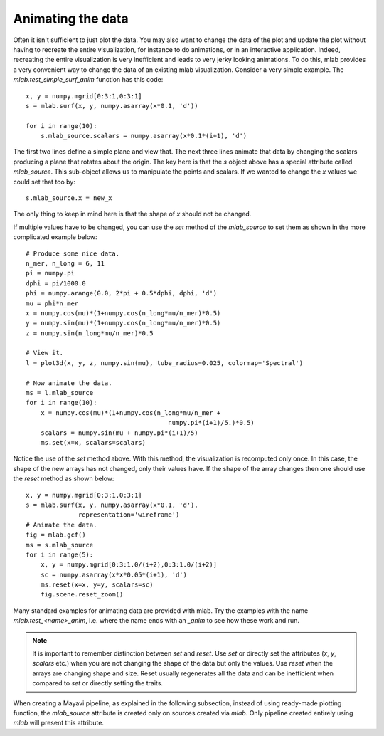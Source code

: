 .. _mlab-animating-data:

Animating the data
------------------

Often it isn't sufficient to just plot the data.  You may also want to
change the data of the plot and update the plot without having to
recreate the entire visualization, for instance to do animations, or in
an interactive application. Indeed, recreating the entire visualization
is very inefficient and leads to very jerky looking
animations. To do this, mlab provides a very convenient way to change
the data of an existing mlab visualization.  Consider a very simple
example.  The `mlab.test_simple_surf_anim` function has this code::

    x, y = numpy.mgrid[0:3:1,0:3:1]
    s = mlab.surf(x, y, numpy.asarray(x*0.1, 'd'))

    for i in range(10):
        s.mlab_source.scalars = numpy.asarray(x*0.1*(i+1), 'd')

The first two lines define a simple plane and view that.  The next three
lines animate that data by changing the scalars producing a plane that
rotates about the origin.  The key here is that the `s` object above has
a special attribute called `mlab_source`.  This sub-object allows us to
manipulate the points and scalars.  If we wanted to change the `x` values
we could set that too by::

    s.mlab_source.x = new_x

The only thing to keep in mind here is that the shape of `x` should not
be changed. 

If multiple values have to be changed, you can use the `set` method of
the `mlab_source` to set them as shown in the more complicated example
below::

    # Produce some nice data.
    n_mer, n_long = 6, 11
    pi = numpy.pi
    dphi = pi/1000.0
    phi = numpy.arange(0.0, 2*pi + 0.5*dphi, dphi, 'd')
    mu = phi*n_mer
    x = numpy.cos(mu)*(1+numpy.cos(n_long*mu/n_mer)*0.5)
    y = numpy.sin(mu)*(1+numpy.cos(n_long*mu/n_mer)*0.5)
    z = numpy.sin(n_long*mu/n_mer)*0.5

    # View it.
    l = plot3d(x, y, z, numpy.sin(mu), tube_radius=0.025, colormap='Spectral')

    # Now animate the data.
    ms = l.mlab_source
    for i in range(10):
        x = numpy.cos(mu)*(1+numpy.cos(n_long*mu/n_mer +
                                          numpy.pi*(i+1)/5.)*0.5)
        scalars = numpy.sin(mu + numpy.pi*(i+1)/5)
        ms.set(x=x, scalars=scalars)

Notice the use of the `set` method above. With this method, the
visualization is recomputed only once.  In this case, the shape of the
new arrays has not changed, only their values have.  If the shape of the
array changes then one should use the `reset` method as shown below::

    x, y = numpy.mgrid[0:3:1,0:3:1]
    s = mlab.surf(x, y, numpy.asarray(x*0.1, 'd'),
                  representation='wireframe')
    # Animate the data.
    fig = mlab.gcf()
    ms = s.mlab_source
    for i in range(5):
        x, y = numpy.mgrid[0:3:1.0/(i+2),0:3:1.0/(i+2)]
        sc = numpy.asarray(x*x*0.05*(i+1), 'd')
        ms.reset(x=x, y=y, scalars=sc)
        fig.scene.reset_zoom()

Many standard examples for animating data are provided with mlab.  Try
the examples with the name `mlab.test_<name>_anim`, i.e. where the name
ends with an `_anim` to see how these work and run.   

.. note:: 

    It is important to remember distinction between `set` and `reset`.
    Use `set` or directly set the attributes (`x`, `y`, `scalars` etc.)
    when you are not changing the shape of the data but only the values.
    Use `reset` when the arrays are changing shape and size.  Reset
    usually regenerates all the data and can be inefficient when
    compared to `set` or directly setting the traits.

When creating a Mayavi pipeline, as explained in the following
subsection, instead of using ready-made plotting
function, the `mlab_source` attribute is created only on sources created
via `mlab`. Only pipeline created entirely using `mlab` will present this
attribute.

..
   Local Variables:
   mode: rst
   indent-tabs-mode: nil
   sentence-end-double-space: t
   fill-column: 70
   End:

